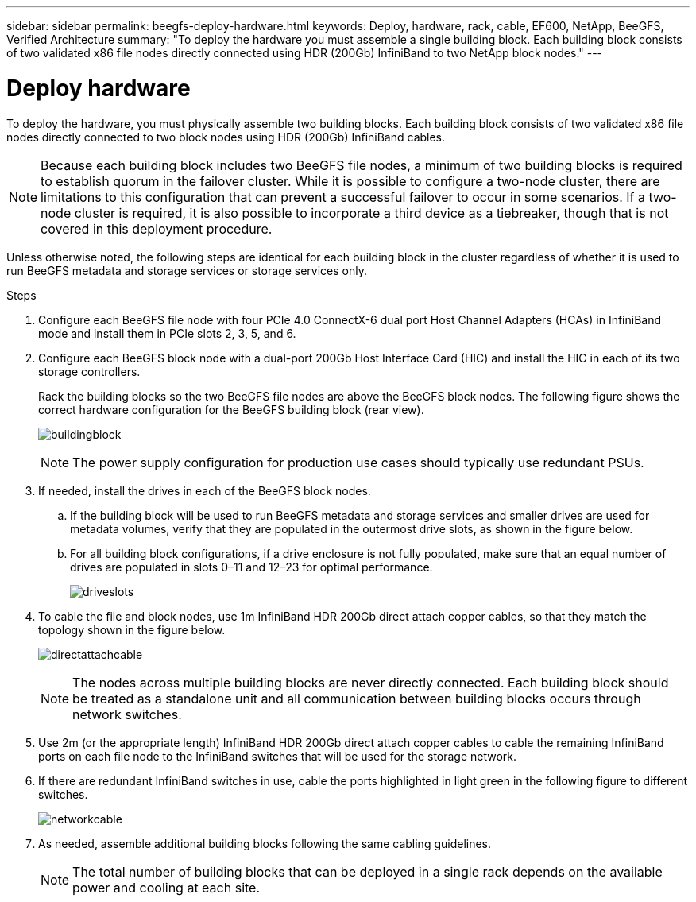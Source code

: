 ---
sidebar: sidebar
permalink: beegfs-deploy-hardware.html
keywords: Deploy, hardware, rack, cable, EF600, NetApp, BeeGFS, Verified Architecture
summary: "To deploy the hardware you must assemble a single building block. Each building block consists of two validated x86 file nodes directly connected using HDR (200Gb) InfiniBand to two NetApp block nodes."
---

= Deploy hardware
:hardbreaks:
:nofooter:
:icons: font
:linkattrs:
:imagesdir: ./media/

[.lead]
To deploy the hardware, you must physically assemble two building blocks. Each building block consists of two validated x86 file nodes directly connected to two block nodes using HDR (200Gb) InfiniBand cables.

[NOTE]
Because each building block includes two BeeGFS file nodes, a minimum of two building blocks is required to establish quorum in the failover cluster. While it is possible to configure a two-node cluster, there are limitations to this configuration that can prevent a successful failover to occur in some scenarios.  If a two-node cluster is required,  it is also possible to incorporate a third device as a tiebreaker,  though that is not covered in this deployment procedure.

Unless otherwise noted, the following steps are identical for each building block in the cluster regardless of whether it is used to run BeeGFS metadata and storage services or storage services only.

.Steps

. Configure each BeeGFS file node with four PCIe 4.0 ConnectX-6 dual port Host Channel Adapters (HCAs) in InfiniBand mode and install them in PCIe slots 2, 3, 5, and 6.

. Configure each BeeGFS block node with a dual-port 200Gb Host Interface Card (HIC) and install the HIC in each of its two storage controllers.
+
Rack the building blocks so the two BeeGFS file nodes are above the BeeGFS block nodes. The following figure shows the correct hardware configuration for the BeeGFS building block (rear view).
+
image:../media/buildingblock.png[]
+
[NOTE]
The power supply configuration for production use cases should typically use redundant PSUs.
+
. If needed, install the drives in each of the BeeGFS block nodes.
+
.. If the building block will be used to run BeeGFS metadata and storage services and smaller drives are used for metadata volumes, verify that they are populated in the outermost drive slots, as shown in the figure below.
+
.. For all building block configurations, if a drive enclosure is not fully populated, make sure that an equal number of drives are populated in slots 0–11 and 12–23 for optimal performance.
+
image:../media/driveslots.png[]
+
. To cable the file and block nodes, use 1m InfiniBand HDR 200Gb direct attach copper cables, so that they match the topology shown in the figure below.
+
image:../media/directattachcable.png[]
+
[NOTE]
The nodes across multiple building blocks are never directly connected. Each building block should be treated as a standalone unit and all communication between building blocks occurs through network switches.
+
. Use 2m (or the appropriate length) InfiniBand HDR 200Gb direct attach copper cables to cable the remaining InfiniBand ports on each file node to the InfiniBand switches that will be used for the storage network.
+
. If there are redundant InfiniBand switches in use, cable the ports highlighted in light green in the following figure to different switches.
+
image:../media/networkcable.png[]
+
. As needed, assemble additional building blocks following the same cabling guidelines.
+
[NOTE]
The total number of building blocks that can be deployed in a single rack depends on the available power and cooling at each site.

